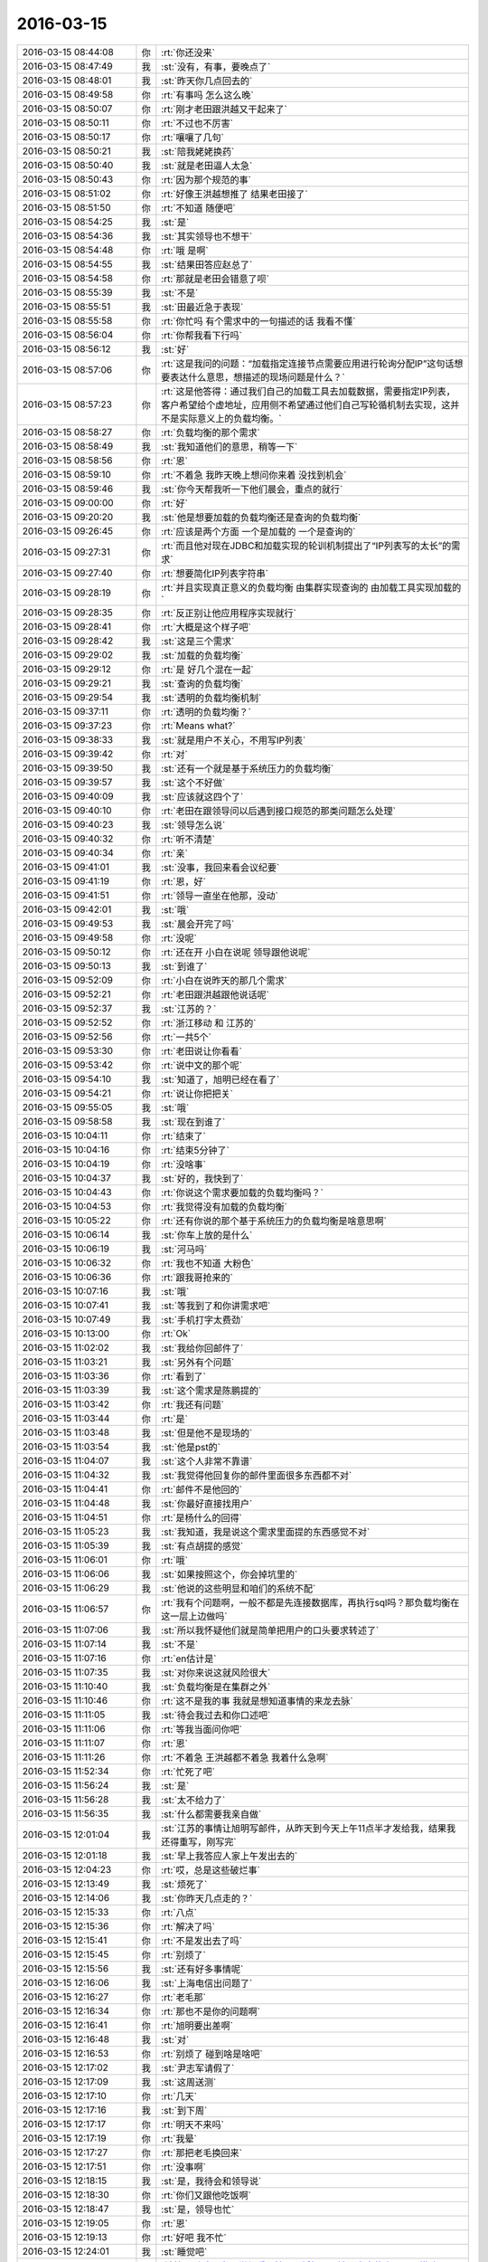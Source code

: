 2016-03-15
-------------

.. list-table::
   :widths: 25, 1, 60

   * - 2016-03-15 08:44:08
     - 你
     - :rt:`你还没来`
   * - 2016-03-15 08:47:49
     - 我
     - :st:`没有，有事，要晚点了`
   * - 2016-03-15 08:48:01
     - 我
     - :st:`昨天你几点回去的`
   * - 2016-03-15 08:49:58
     - 你
     - :rt:`有事吗 怎么这么晚`
   * - 2016-03-15 08:50:07
     - 你
     - :rt:`刚才老田跟洪越又干起来了`
   * - 2016-03-15 08:50:11
     - 你
     - :rt:`不过也不厉害`
   * - 2016-03-15 08:50:17
     - 你
     - :rt:`嚷嚷了几句`
   * - 2016-03-15 08:50:21
     - 我
     - :st:`陪我姥姥换药`
   * - 2016-03-15 08:50:40
     - 我
     - :st:`就是老田逼人太急`
   * - 2016-03-15 08:50:43
     - 你
     - :rt:`因为那个规范的事`
   * - 2016-03-15 08:51:02
     - 你
     - :rt:`好像王洪越想推了 结果老田接了`
   * - 2016-03-15 08:51:50
     - 你
     - :rt:`不知道 随便吧`
   * - 2016-03-15 08:54:25
     - 我
     - :st:`是`
   * - 2016-03-15 08:54:36
     - 我
     - :st:`其实领导也不想干`
   * - 2016-03-15 08:54:48
     - 你
     - :rt:`哦 是啊`
   * - 2016-03-15 08:54:55
     - 我
     - :st:`结果田答应赵总了`
   * - 2016-03-15 08:54:58
     - 你
     - :rt:`那就是老田会错意了呗`
   * - 2016-03-15 08:55:39
     - 我
     - :st:`不是`
   * - 2016-03-15 08:55:51
     - 我
     - :st:`田最近急于表现`
   * - 2016-03-15 08:55:58
     - 你
     - :rt:`你忙吗 有个需求中的一句描述的话 我看不懂`
   * - 2016-03-15 08:56:04
     - 你
     - :rt:`你帮我看下行吗`
   * - 2016-03-15 08:56:12
     - 我
     - :st:`好`
   * - 2016-03-15 08:57:06
     - 你
     - :rt:`这是我问的问题：“加载指定连接节点需要应用进行轮询分配IP”这句话想要表达什么意思，想描述的现场问题是什么？`
   * - 2016-03-15 08:57:23
     - 你
     - :rt:`这是他答得：通过我们自己的加载工具去加载数据，需要指定IP列表，客户希望给个虚地址，应用侧不希望通过他们自己写轮循机制去实现，这并不是实际意义上的负载均衡。`
   * - 2016-03-15 08:58:27
     - 你
     - :rt:`负载均衡的那个需求`
   * - 2016-03-15 08:58:49
     - 我
     - :st:`我知道他们的意思，稍等一下`
   * - 2016-03-15 08:58:56
     - 你
     - :rt:`恩`
   * - 2016-03-15 08:59:10
     - 你
     - :rt:`不着急 我昨天晚上想问你来着 没找到机会`
   * - 2016-03-15 08:59:46
     - 我
     - :st:`你今天帮我听一下他们晨会，重点的就行`
   * - 2016-03-15 09:00:00
     - 你
     - :rt:`好`
   * - 2016-03-15 09:20:20
     - 我
     - :st:`他是想要加载的负载均衡还是查询的负载均衡`
   * - 2016-03-15 09:26:45
     - 你
     - :rt:`应该是两个方面 一个是加载的 一个是查询的`
   * - 2016-03-15 09:27:31
     - 你
     - :rt:`而且他对现在JDBC和加载实现的轮训机制提出了“IP列表写的太长”的需求`
   * - 2016-03-15 09:27:40
     - 你
     - :rt:`想要简化IP列表字符串`
   * - 2016-03-15 09:28:19
     - 你
     - :rt:`并且实现真正意义的负载均衡 由集群实现查询的 由加载工具实现加载的`
   * - 2016-03-15 09:28:35
     - 你
     - :rt:`反正别让他应用程序实现就行`
   * - 2016-03-15 09:28:41
     - 你
     - :rt:`大概是这个样子吧`
   * - 2016-03-15 09:28:42
     - 我
     - :st:`这是三个需求`
   * - 2016-03-15 09:29:02
     - 我
     - :st:`加载的负载均衡`
   * - 2016-03-15 09:29:12
     - 你
     - :rt:`是 好几个混在一起`
   * - 2016-03-15 09:29:21
     - 我
     - :st:`查询的负载均衡`
   * - 2016-03-15 09:29:54
     - 我
     - :st:`透明的负载均衡机制`
   * - 2016-03-15 09:37:11
     - 你
     - :rt:`透明的负载均衡？`
   * - 2016-03-15 09:37:23
     - 你
     - :rt:`Means what?`
   * - 2016-03-15 09:38:33
     - 我
     - :st:`就是用户不关心，不用写IP列表`
   * - 2016-03-15 09:39:42
     - 你
     - :rt:`对`
   * - 2016-03-15 09:39:50
     - 我
     - :st:`还有一个就是基于系统压力的负载均衡`
   * - 2016-03-15 09:39:57
     - 我
     - :st:`这个不好做`
   * - 2016-03-15 09:40:09
     - 我
     - :st:`应该就这四个了`
   * - 2016-03-15 09:40:10
     - 你
     - :rt:`老田在跟领导问以后遇到接口规范的那类问题怎么处理`
   * - 2016-03-15 09:40:23
     - 我
     - :st:`领导怎么说`
   * - 2016-03-15 09:40:32
     - 你
     - :rt:`听不清楚`
   * - 2016-03-15 09:40:34
     - 你
     - :rt:`亲`
   * - 2016-03-15 09:41:01
     - 我
     - :st:`没事，我回来看会议纪要`
   * - 2016-03-15 09:41:19
     - 你
     - :rt:`恩，好`
   * - 2016-03-15 09:41:51
     - 你
     - :rt:`领导一直坐在他那，没动`
   * - 2016-03-15 09:42:01
     - 我
     - :st:`哦`
   * - 2016-03-15 09:49:53
     - 我
     - :st:`晨会开完了吗`
   * - 2016-03-15 09:49:58
     - 你
     - :rt:`没呢`
   * - 2016-03-15 09:50:12
     - 你
     - :rt:`还在开 小白在说呢 领导跟他说呢`
   * - 2016-03-15 09:50:13
     - 我
     - :st:`到谁了`
   * - 2016-03-15 09:52:09
     - 你
     - :rt:`小白在说昨天的那几个需求`
   * - 2016-03-15 09:52:21
     - 你
     - :rt:`老田跟洪越跟他说话呢`
   * - 2016-03-15 09:52:37
     - 我
     - :st:`江苏的？`
   * - 2016-03-15 09:52:52
     - 你
     - :rt:`浙江移动 和 江苏的`
   * - 2016-03-15 09:52:56
     - 你
     - :rt:`一共5个`
   * - 2016-03-15 09:53:30
     - 你
     - :rt:`老田说让你看看`
   * - 2016-03-15 09:53:42
     - 你
     - :rt:`说中文的那个呢`
   * - 2016-03-15 09:54:10
     - 我
     - :st:`知道了，旭明已经在看了`
   * - 2016-03-15 09:54:21
     - 你
     - :rt:`说让你把把关`
   * - 2016-03-15 09:55:05
     - 我
     - :st:`哦`
   * - 2016-03-15 09:58:58
     - 我
     - :st:`现在到谁了`
   * - 2016-03-15 10:04:11
     - 你
     - :rt:`结束了`
   * - 2016-03-15 10:04:16
     - 你
     - :rt:`结束5分钟了`
   * - 2016-03-15 10:04:19
     - 你
     - :rt:`没啥事`
   * - 2016-03-15 10:04:37
     - 我
     - :st:`好的，我快到了`
   * - 2016-03-15 10:04:43
     - 你
     - :rt:`你说这个需求要加载的负载均衡吗？`
   * - 2016-03-15 10:04:53
     - 你
     - :rt:`我觉得没有加载的负载均衡`
   * - 2016-03-15 10:05:22
     - 你
     - :rt:`还有你说的那个基于系统压力的负载均衡是啥意思啊`
   * - 2016-03-15 10:06:14
     - 我
     - :st:`你车上放的是什么`
   * - 2016-03-15 10:06:19
     - 我
     - :st:`河马吗`
   * - 2016-03-15 10:06:32
     - 你
     - :rt:`我也不知道 大粉色`
   * - 2016-03-15 10:06:36
     - 你
     - :rt:`跟我哥抢来的`
   * - 2016-03-15 10:07:16
     - 我
     - :st:`哦`
   * - 2016-03-15 10:07:41
     - 我
     - :st:`等我到了和你讲需求吧`
   * - 2016-03-15 10:07:49
     - 我
     - :st:`手机打字太费劲`
   * - 2016-03-15 10:13:00
     - 你
     - :rt:`Ok`
   * - 2016-03-15 11:02:02
     - 我
     - :st:`我给你回邮件了`
   * - 2016-03-15 11:03:21
     - 我
     - :st:`另外有个问题`
   * - 2016-03-15 11:03:36
     - 你
     - :rt:`看到了`
   * - 2016-03-15 11:03:39
     - 我
     - :st:`这个需求是陈鹏提的`
   * - 2016-03-15 11:03:42
     - 你
     - :rt:`我还有问题`
   * - 2016-03-15 11:03:44
     - 你
     - :rt:`是`
   * - 2016-03-15 11:03:48
     - 我
     - :st:`但是他不是现场的`
   * - 2016-03-15 11:03:54
     - 我
     - :st:`他是pst的`
   * - 2016-03-15 11:04:07
     - 我
     - :st:`这个人非常不靠谱`
   * - 2016-03-15 11:04:32
     - 我
     - :st:`我觉得他回复你的邮件里面很多东西都不对`
   * - 2016-03-15 11:04:41
     - 你
     - :rt:`邮件不是他回的`
   * - 2016-03-15 11:04:48
     - 我
     - :st:`你最好直接找用户`
   * - 2016-03-15 11:04:51
     - 你
     - :rt:`是杨什么的回得`
   * - 2016-03-15 11:05:23
     - 我
     - :st:`我知道，我是说这个需求里面提的东西感觉不对`
   * - 2016-03-15 11:05:39
     - 我
     - :st:`有点胡提的感觉`
   * - 2016-03-15 11:06:01
     - 你
     - :rt:`哦`
   * - 2016-03-15 11:06:06
     - 我
     - :st:`如果按照这个，你会掉坑里的`
   * - 2016-03-15 11:06:29
     - 我
     - :st:`他说的这些明显和咱们的系统不配`
   * - 2016-03-15 11:06:57
     - 你
     - :rt:`我有个问题啊，一般不都是先连接数据库，再执行sql吗？那负载均衡在这一层上边做吗`
   * - 2016-03-15 11:07:06
     - 我
     - :st:`所以我怀疑他们就是简单把用户的口头要求转述了`
   * - 2016-03-15 11:07:14
     - 我
     - :st:`不是`
   * - 2016-03-15 11:07:16
     - 你
     - :rt:`en估计是`
   * - 2016-03-15 11:07:35
     - 我
     - :st:`对你来说这就风险很大`
   * - 2016-03-15 11:10:40
     - 我
     - :st:`负载均衡是在集群之外`
   * - 2016-03-15 11:10:46
     - 你
     - :rt:`这不是我的事 我就是想知道事情的来龙去脉`
   * - 2016-03-15 11:11:05
     - 我
     - :st:`待会我过去和你口述吧`
   * - 2016-03-15 11:11:06
     - 你
     - :rt:`等我当面问你吧`
   * - 2016-03-15 11:11:07
     - 你
     - :rt:`恩`
   * - 2016-03-15 11:11:26
     - 你
     - :rt:`不着急 王洪越都不着急 我着什么急啊`
   * - 2016-03-15 11:52:34
     - 你
     - :rt:`忙死了吧`
   * - 2016-03-15 11:56:24
     - 我
     - :st:`是`
   * - 2016-03-15 11:56:28
     - 我
     - :st:`太不给力了`
   * - 2016-03-15 11:56:35
     - 我
     - :st:`什么都需要我亲自做`
   * - 2016-03-15 12:01:04
     - 我
     - :st:`江苏的事情让旭明写邮件，从昨天到今天上午11点半才发给我，结果我还得重写，刚写完`
   * - 2016-03-15 12:01:18
     - 我
     - :st:`早上我答应人家上午发出去的`
   * - 2016-03-15 12:04:23
     - 你
     - :rt:`哎，总是这些破烂事`
   * - 2016-03-15 12:13:49
     - 我
     - :st:`烦死了`
   * - 2016-03-15 12:14:06
     - 我
     - :st:`你昨天几点走的？`
   * - 2016-03-15 12:15:33
     - 你
     - :rt:`八点`
   * - 2016-03-15 12:15:36
     - 你
     - :rt:`解决了吗`
   * - 2016-03-15 12:15:41
     - 你
     - :rt:`不是发出去了吗`
   * - 2016-03-15 12:15:45
     - 你
     - :rt:`别烦了`
   * - 2016-03-15 12:15:56
     - 我
     - :st:`还有好多事情呢`
   * - 2016-03-15 12:16:06
     - 我
     - :st:`上海电信出问题了`
   * - 2016-03-15 12:16:27
     - 你
     - :rt:`老毛那`
   * - 2016-03-15 12:16:34
     - 你
     - :rt:`那也不是你的问题啊`
   * - 2016-03-15 12:16:41
     - 你
     - :rt:`旭明要出差啊`
   * - 2016-03-15 12:16:48
     - 我
     - :st:`对`
   * - 2016-03-15 12:16:53
     - 你
     - :rt:`别烦了 碰到啥是啥吧`
   * - 2016-03-15 12:17:02
     - 我
     - :st:`尹志军请假了`
   * - 2016-03-15 12:17:09
     - 我
     - :st:`这周送测`
   * - 2016-03-15 12:17:10
     - 你
     - :rt:`几天`
   * - 2016-03-15 12:17:16
     - 我
     - :st:`到下周`
   * - 2016-03-15 12:17:17
     - 你
     - :rt:`明天不来吗`
   * - 2016-03-15 12:17:19
     - 你
     - :rt:`我晕`
   * - 2016-03-15 12:17:27
     - 你
     - :rt:`那把老毛换回来`
   * - 2016-03-15 12:17:51
     - 你
     - :rt:`没事啊`
   * - 2016-03-15 12:18:15
     - 我
     - :st:`是，我待会和领导说`
   * - 2016-03-15 12:18:30
     - 你
     - :rt:`你们又跟他吃饭啊`
   * - 2016-03-15 12:18:47
     - 我
     - :st:`是，领导也忙`
   * - 2016-03-15 12:19:05
     - 你
     - :rt:`恩`
   * - 2016-03-15 12:19:13
     - 你
     - :rt:`好吧 我不忙`
   * - 2016-03-15 12:24:01
     - 我
     - :st:`睡觉吧`
   * - 2016-03-15 13:02:27
     - 我
     - [链接] `#晚安# 有人觉得爱是性，是婚姻，是清晨六点的吻，是一堆孩子，也许真是这样的，但你知道我怎么想吗？我觉得爱是想触碰又收回手。by塞林格 <http://m.weibo.cn/1841881793/DmgdhvXZp/weixin?wm=3333_2001&from=1040193010&sourcetype=weixin&isappinstalled=1>`_
   * - 2016-03-15 13:29:54
     - 我
     - :st:`睡醒了？`
   * - 2016-03-15 13:30:03
     - 你
     - :rt:`恩`
   * - 2016-03-15 13:30:24
     - 我
     - :st:`今天有事吗？`
   * - 2016-03-15 13:31:02
     - 你
     - :rt:`现在没啥事`
   * - 2016-03-15 13:31:07
     - 你
     - :rt:`反正没给我安排`
   * - 2016-03-15 13:31:46
     - 我
     - :st:`负载均衡的需求呢`
   * - 2016-03-15 13:33:01
     - 你
     - :rt:`他没安排给我`
   * - 2016-03-15 13:36:18
     - 我
     - :st:`你去哪了`
   * - 2016-03-15 14:12:11
     - 我
     - :st:`非常棒`
   * - 2016-03-15 14:19:46
     - 你
     - :rt:`你这么赤裸裸的夸我 我咋这舒坦呢`
   * - 2016-03-15 14:20:34
     - 我
     - :st:`哈哈`
   * - 2016-03-15 14:46:49
     - 我
     - :st:`你今天晚上几点走？`
   * - 2016-03-15 14:47:21
     - 我
     - :st:`我想坐你的车，他们今天冲着9点去了，我想早走`
   * - 2016-03-15 14:47:23
     - 你
     - :rt:`不知道呢`
   * - 2016-03-15 14:47:29
     - 你
     - :rt:`好`
   * - 2016-03-15 14:47:35
     - 你
     - :rt:`你说几点就几点`
   * - 2016-03-15 14:47:41
     - 我
     - :st:`好的`
   * - 2016-03-15 15:28:55
     - 我
     - :st:`我没事了`
   * - 2016-03-15 15:35:37
     - 你
     - :rt:`我们把负载均衡做成可选功能行吗？`
   * - 2016-03-15 15:35:44
     - 你
     - :rt:`根据现场使用场景`
   * - 2016-03-15 15:35:58
     - 你
     - :rt:`并发大 复杂	SQL时启动`
   * - 2016-03-15 15:36:14
     - 我
     - :st:`不行`
   * - 2016-03-15 15:36:16
     - 你
     - :rt:`不出现资源瓶颈时 不启动`
   * - 2016-03-15 15:36:17
     - 你
     - :rt:`啊`
   * - 2016-03-15 15:37:31
     - 我
     - :st:`是因为咱们的集群现在还没有资源评估`
   * - 2016-03-15 15:37:45
     - 你
     - :rt:`我的意识是如果做得话`
   * - 2016-03-15 15:38:07
     - 我
     - :st:`我知道`
   * - 2016-03-15 15:38:31
     - 你
     - :rt:`这个评估对性能应该有影响吧`
   * - 2016-03-15 15:38:47
     - 我
     - :st:`首先需要加资源评估，这个难度大`
   * - 2016-03-15 15:38:55
     - 我
     - :st:`不好说`
   * - 2016-03-15 15:39:05
     - 我
     - :st:`现在还没有方案`
   * - 2016-03-15 15:42:22
     - 你
     - :rt:`把gclusterd占用的资源拿出来就行呗`
   * - 2016-03-15 15:42:31
     - 你
     - :rt:`应该不会特别准确`
   * - 2016-03-15 15:42:44
     - 你
     - :rt:`管他的 我先写文档 发给王洪越 气死他`
   * - 2016-03-15 15:42:57
     - 我
     - :st:`你先写吧`
   * - 2016-03-15 15:43:10
     - 我
     - :st:`你写完了我先看看`
   * - 2016-03-15 15:43:16
     - 我
     - :st:`这个坑很大`
   * - 2016-03-15 15:43:20
     - 你
     - :rt:`恩 好`
   * - 2016-03-15 15:50:34
     - 你
     - :rt:`先发给你看下 你知道就行 先别说意见`
   * - 2016-03-15 15:50:46
     - 我
     - :st:`好的`
   * - 2016-03-15 15:52:42
     - 你
     - :rt:`我不能老是靠你，犯错就犯错，我得自己淌出条路来，大不了就是他说我呗，他也不一定看出啥来`
   * - 2016-03-15 15:52:46
     - 你
     - :rt:`你先看看吧`
   * - 2016-03-15 15:54:22
     - 你
     - :rt:`他也没说让我干，就是把需求单的外网邮件发给我了，中午1点的时候，也不布置任务，我也不知道啥意思`
   * - 2016-03-15 15:54:39
     - 我
     - :st:`哦`
   * - 2016-03-15 15:55:18
     - 我
     - :st:`你要是不想干你就别理他，你要是想干你就先干`
   * - 2016-03-15 15:56:28
     - 你
     - :rt:`恩，我知道，我想干，反正也没事`
   * - 2016-03-15 15:56:51
     - 我
     - :st:`好`
   * - 2016-03-15 15:59:47
     - 我
     - :st:`http://wenku.baidu.com/view/a1f0023367ec102de2bd89b7.html`
   * - 2016-03-15 16:01:11
     - 你
     - :rt:`诶呀 妈呀`
   * - 2016-03-15 16:01:13
     - 你
     - :rt:`这么难`
   * - 2016-03-15 16:01:25
     - 我
     - :st:`负载均衡的资料，你看看就行了`
   * - 2016-03-15 16:01:38
     - 我
     - :st:`这里面东西很多`
   * - 2016-03-15 16:01:50
     - 我
     - :st:`真正做好了不是一点点`
   * - 2016-03-15 16:02:53
     - 你
     - :rt:`恩 好多`
   * - 2016-03-15 16:03:06
     - 我
     - :st:`你怎么写了两个`
   * - 2016-03-15 16:04:43
     - 你
     - :rt:`最终是一个 那要是做不了负载均衡 至少可以做做虚拟地址的`
   * - 2016-03-15 16:04:47
     - 你
     - :rt:`我这么想的`
   * - 2016-03-15 16:05:39
     - 我
     - :st:`知道了`
   * - 2016-03-15 16:12:05
     - 你
     - :rt:`梭子鱼负载均衡机通过为多台服务器进行流量均衡、网络入侵防护等流量优化和安全扫描机制，实现应用的高可用性和安全性，并通过完善的服务器健康检查机制，为应用提供冗余。梭子鱼使用软、硬件一体化设计，避免了根据服务器台数和端口数的收费方式，为用户提供性价比极高的应用安全负载均衡。`
   * - 2016-03-15 16:13:00
     - 我
     - :st:`哈哈，咱们是不会用这些东西的`
   * - 2016-03-15 16:13:20
     - 你
     - :rt:`哦 好吧 我说直接买个得了 多好办 哈哈`
   * - 2016-03-15 16:13:41
     - 我
     - :st:`这个不满足咱们的需求`
   * - 2016-03-15 16:13:53
     - 我
     - :st:`其实我给你看的也不能满足用户的需求`
   * - 2016-03-15 16:14:19
     - 我
     - :st:`你知道不能满足哪个需求吗？`
   * - 2016-03-15 16:14:28
     - 你
     - :rt:`不知道`
   * - 2016-03-15 16:14:40
     - 我
     - :st:`仔细想想`
   * - 2016-03-15 16:14:44
     - 我
     - :st:`你应该知道的`
   * - 2016-03-15 16:14:45
     - 你
     - :rt:`但是对于用户来说 实现不实现 咱们都得真诚点`
   * - 2016-03-15 16:14:48
     - 你
     - :rt:`等会`
   * - 2016-03-15 16:14:52
     - 你
     - :rt:`我没想呢`
   * - 2016-03-15 16:14:55
     - 你
     - :rt:`我看看`
   * - 2016-03-15 16:17:15
     - 你
     - :rt:`心理需求？`
   * - 2016-03-15 16:17:26
     - 你
     - :rt:`哈哈 我蒙的 不知道你这个问题从何提起`
   * - 2016-03-15 16:17:31
     - 我
     - :st:`不对`
   * - 2016-03-15 16:17:45
     - 你
     - :rt:`不知道`
   * - 2016-03-15 16:18:09
     - 我
     - :st:`好好想想`
   * - 2016-03-15 16:18:21
     - 你
     - :rt:`你提示我下嘛`
   * - 2016-03-15 16:18:28
     - 你
     - :rt:`我想不起来啊`
   * - 2016-03-15 16:18:33
     - 我
     - :st:`把用户的需求好好看看`
   * - 2016-03-15 16:18:51
     - 我
     - :st:`找名词，找限定词`
   * - 2016-03-15 16:19:33
     - 你
     - :rt:`需求单里的？`
   * - 2016-03-15 16:19:49
     - 我
     - :st:`包括你问出来的`
   * - 2016-03-15 16:22:55
     - 你
     - :rt:`名词最多的就是负载均衡了`
   * - 2016-03-15 16:23:15
     - 我
     - :st:`是，还有`
   * - 2016-03-15 16:24:09
     - 你
     - :rt:`并发负载大的时候，就有可能把节点跑死`
   * - 2016-03-15 16:24:20
     - 你
     - :rt:`并发？`
   * - 2016-03-15 16:24:29
     - 我
     - :st:`不是`
   * - 2016-03-15 16:25:22
     - 你
     - :rt:`我不知道 你告诉我吧`
   * - 2016-03-15 16:25:44
     - 我
     - :st:`按什么进行均衡`
   * - 2016-03-15 16:29:09
     - 你
     - :rt:`集群自己均衡？`
   * - 2016-03-15 16:29:20
     - 你
     - :rt:`实际的负载量`
   * - 2016-03-15 16:29:27
     - 我
     - :st:`对`
   * - 2016-03-15 16:29:36
     - 你
     - :rt:`这个做不到?`
   * - 2016-03-15 16:30:12
     - 我
     - :st:`你看看哪个里面说到可以按照负载进行均衡`
   * - 2016-03-15 16:33:22
     - 你
     - :rt:`你指的是MYSQL中的那些算法吗`
   * - 2016-03-15 16:33:33
     - 我
     - :st:`不是`
   * - 2016-03-15 16:33:59
     - 我
     - :st:`我是说用户要求按照节点负载进行均衡`
   * - 2016-03-15 16:34:25
     - 我
     - :st:`那么首先就得知道节点负载`
   * - 2016-03-15 16:35:41
     - 你
     - :rt:`是啊`
   * - 2016-03-15 16:35:58
     - 你
     - :rt:`我不知道你想表达什么`
   * - 2016-03-15 16:36:03
     - 你
     - .. image:: images/95A4B1D1BDC5C7E6D05E88A00401B6BB.gif
          :width: 100px
   * - 2016-03-15 16:36:14
     - 我
     - :st:`你说说怎么知道节点负载`
   * - 2016-03-15 16:37:58
     - 你
     - :rt:`Cpu，内存的占用率`
   * - 2016-03-15 16:40:18
     - 你
     - :rt:`搜到你的热点了`
   * - 2016-03-15 16:40:31
     - 我
     - :st:`是，我刚才用了`
   * - 2016-03-15 16:41:13
     - 你
     - :rt:`哈哈`
   * - 2016-03-15 16:43:28
     - 我
     - :st:`你对数据库的了解太少了`
   * - 2016-03-15 16:44:33
     - 我
     - :st:`碰上这种问题你的缺陷就暴露了`
   * - 2016-03-15 16:44:59
     - 你
     - :rt:`是`
   * - 2016-03-15 16:45:33
     - 我
     - :st:`洪越比你强的就是这些了`
   * - 2016-03-15 16:45:54
     - 你
     - :rt:`恩`
   * - 2016-03-15 16:45:55
     - 你
     - :rt:`是`
   * - 2016-03-15 16:45:58
     - 我
     - :st:`他可以和用户直接沟通技术`
   * - 2016-03-15 16:46:11
     - 你
     - :rt:`恩`
   * - 2016-03-15 16:46:50
     - 我
     - :st:`我昨天写的你看了吗`
   * - 2016-03-15 16:46:59
     - 你
     - :rt:`这个需求怎么弄`
   * - 2016-03-15 16:47:14
     - 我
     - :st:`弄什么`
   * - 2016-03-15 16:47:29
     - 你
     - :rt:`我写的那个`
   * - 2016-03-15 16:47:36
     - 你
     - :rt:`你写的我看了`
   * - 2016-03-15 16:47:59
     - 你
     - :rt:`你都跟我说过很多遍了，我大致能理解，但做不到`
   * - 2016-03-15 16:48:32
     - 我
     - :st:`我也觉得奇怪，你为啥做不到`
   * - 2016-03-15 16:48:44
     - 你
     - :rt:`哈哈`
   * - 2016-03-15 16:48:52
     - 我
     - :st:`我觉得你可以做到`
   * - 2016-03-15 16:48:53
     - 你
     - :rt:`你也奇怪吗？`
   * - 2016-03-15 16:48:59
     - 我
     - :st:`对呀`
   * - 2016-03-15 16:49:17
     - 我
     - :st:`好奇你做不到的原因`
   * - 2016-03-15 16:49:26
     - 你
     - :rt:`是`
   * - 2016-03-15 16:49:35
     - 你
     - :rt:`先说，我做不到什么`
   * - 2016-03-15 16:49:48
     - 你
     - :rt:`我能把我写的发给王洪越吗？`
   * - 2016-03-15 16:49:53
     - 你
     - :rt:`我得写日报`
   * - 2016-03-15 16:50:03
     - 你
     - :rt:`剩下的他去处理呗`
   * - 2016-03-15 16:50:07
     - 你
     - :rt:`你说呢`
   * - 2016-03-15 16:50:11
     - 我
     - :st:`不行，里面还有错误`
   * - 2016-03-15 16:50:42
     - 我
     - :st:`日报你可以写完成50%`
   * - 2016-03-15 16:50:46
     - 你
     - :rt:`那我先问问他让不让我做，我得写日报`
   * - 2016-03-15 16:50:57
     - 我
     - :st:`不用问`
   * - 2016-03-15 16:51:06
     - 我
     - :st:`我经常这样写`
   * - 2016-03-15 16:51:21
     - 你
     - :rt:`等写出来再说嘛？`
   * - 2016-03-15 16:51:27
     - 我
     - :st:`周报我就这么写`
   * - 2016-03-15 16:51:30
     - 你
     - :rt:`可是他没布置给我`
   * - 2016-03-15 16:52:05
     - 我
     - :st:`你可以认为他说了`
   * - 2016-03-15 16:52:10
     - 你
     - :rt:`好吧`
   * - 2016-03-15 17:00:46
     - 我
     - :st:`他们说什么呢`
   * - 2016-03-15 17:00:59
     - 你
     - :rt:`没说什么`
   * - 2016-03-15 17:01:15
     - 你
     - :rt:`就说没闲着，`
   * - 2016-03-15 17:01:27
     - 你
     - :rt:`然后想你说的呢`
   * - 2016-03-15 17:01:45
     - 我
     - :st:`瞎干活`
   * - 2016-03-15 17:02:01
     - 你
     - :rt:`到自己的时候都不淡定了`
   * - 2016-03-15 17:02:08
     - 你
     - :rt:`你看你，别生气了`
   * - 2016-03-15 17:02:32
     - 我
     - :st:`是`
   * - 2016-03-15 17:02:34
     - 你
     - :rt:`他们爱怎么干怎么干吧，`
   * - 2016-03-15 17:03:14
     - 你
     - :rt:`我得找王洪越去了`
   * - 2016-03-15 17:03:16
     - 你
     - :rt:`受不乐了`
   * - 2016-03-15 17:23:11
     - 我
     - :st:`他说什么了`
   * - 2016-03-15 17:24:06
     - 你
     - :rt:`他说 现场有有的节点资源吃满 有的节点闲的情况 这不是驱动开发的理由 问问这种情况是否影响了业务 业务场景是什么`
   * - 2016-03-15 17:25:37
     - 我
     - :st:`好的`
   * - 2016-03-15 17:56:32
     - 你
     - :rt:`我发现我这磨人的功力有增无减啊`
   * - 2016-03-15 17:56:34
     - 你
     - :rt:`哈哈`
   * - 2016-03-15 17:56:46
     - 我
     - :st:`怎么了`
   * - 2016-03-15 17:57:21
     - 你
     - :rt:`没事`
   * - 2016-03-15 17:58:14
     - 我
     - :st:`哦，你都不想和我分享呀`
   * - 2016-03-15 17:59:57
     - 你
     - :rt:`没有，挺难为情的`
   * - 2016-03-15 18:00:06
     - 你
     - :rt:`你今天一下午又赔给我了`
   * - 2016-03-15 18:00:35
     - 我
     - :st:`没有，反倒是你陪着我`
   * - 2016-03-15 18:00:46
     - 你
     - :rt:`真的假的`
   * - 2016-03-15 18:00:47
     - 我
     - :st:`要不我得急死`
   * - 2016-03-15 18:00:54
     - 你
     - :rt:`晚上跟我一起走啊`
   * - 2016-03-15 18:00:56
     - 你
     - :rt:`说好了`
   * - 2016-03-15 18:00:58
     - 我
     - :st:`是`
   * - 2016-03-15 18:01:21
     - 我
     - :st:`从现在开始送测我不管了`
   * - 2016-03-15 18:01:41
     - 我
     - :st:`哈哈`
   * - 2016-03-15 18:01:57
     - 我
     - :st:`你知道刚才领导说什么吗`
   * - 2016-03-15 18:02:01
     - 你
     - :rt:`为啥你不管了`
   * - 2016-03-15 18:02:04
     - 你
     - :rt:`说啥了`
   * - 2016-03-15 18:02:08
     - 你
     - :rt:`快跟我说说`
   * - 2016-03-15 18:02:24
     - 我
     - :st:`“从现在开始不管这事了”`
   * - 2016-03-15 18:02:34
     - 你
     - :rt:`哈哈，那谁管`
   * - 2016-03-15 18:02:42
     - 我
     - :st:`不知道`
   * - 2016-03-15 18:03:04
     - 我
     - :st:`今天领导也气死了`
   * - 2016-03-15 18:03:46
     - 我
     - :st:`好像有人借尹总压他`
   * - 2016-03-15 18:08:22
     - 你
     - :rt:`哪个层次的人都有这样的问题`
   * - 2016-03-15 18:09:23
     - 我
     - :st:`是，这也是我不想上去的主要原因`
   * - 2016-03-15 18:09:57
     - 我
     - :st:`在我这个层次，这些问题我还能搞定`
   * - 2016-03-15 18:10:09
     - 你
     - :rt:`哈哈`
   * - 2016-03-15 18:10:16
     - 你
     - :rt:`也就你那么想`
   * - 2016-03-15 18:10:48
     - 你
     - :rt:`我加杨海平微信了`
   * - 2016-03-15 18:11:06
     - 我
     - :st:`人贵自知，知足常乐`
   * - 2016-03-15 18:12:49
     - 你
     - :rt:`不自知的太多了`
   * - 2016-03-15 18:12:53
     - 你
     - :rt:`我就不自知`
   * - 2016-03-15 18:12:55
     - 你
     - :rt:`哈哈`
   * - 2016-03-15 18:13:08
     - 我
     - :st:`不一样`
   * - 2016-03-15 18:13:23
     - 你
     - :rt:`我要建立我自己的工作圈`
   * - 2016-03-15 18:13:43
     - 我
     - :st:`是`
   * - 2016-03-15 18:14:48
     - 你
     - :rt:`我没有必要按照王洪越的方法干活，我可以有我自己的方式`
   * - 2016-03-15 18:15:34
     - 你
     - :rt:`我要根据我的个性找到更高效更难掌握的方式`
   * - 2016-03-15 18:15:39
     - 你
     - :rt:`这样就超过他了`
   * - 2016-03-15 18:15:41
     - 你
     - :rt:`哈哈`
   * - 2016-03-15 18:15:55
     - 我
     - :st:`是`
   * - 2016-03-15 18:24:59
     - 我
     - :st:`你走吗`
   * - 2016-03-15 18:25:06
     - 你
     - :rt:`走吧`
   * - 2016-03-15 18:26:22
     - 你
     - :rt:`等会`
   * - 2016-03-15 18:26:26
     - 你
     - :rt:`等我消息`
   * - 2016-03-15 18:26:31
     - 你
     - :rt:`马上`
   * - 2016-03-15 18:28:34
     - 我
     - :st:`你先走，我去车里找你`
   * - 2016-03-15 18:29:19
     - 你
     - :rt:`一起走吧`
   * - 2016-03-15 18:29:21
     - 你
     - :rt:`没啥`
   * - 2016-03-15 18:29:24
     - 你
     - :rt:`你说呢`
   * - 2016-03-15 18:29:34
     - 我
     - :st:`好`
   * - 2016-03-15 18:29:51
     - 你
     - :rt:`我不想钻那个窟窿，你陪我一起绕一下吧`
   * - 2016-03-15 18:29:54
     - 你
     - :rt:`行吗`
   * - 2016-03-15 18:30:20
     - 我
     - :st:`现在还没关门呢`
   * - 2016-03-15 18:30:22
     - 你
     - :rt:`领导还没有呢`
   * - 2016-03-15 18:30:32
     - 你
     - :rt:`不关门就走正门`
   * - 2016-03-15 18:30:36
     - 我
     - :st:`领导今天早不了`
   * - 2016-03-15 18:30:44
     - 你
     - :rt:`你走吗？`
   * - 2016-03-15 18:30:59
     - 我
     - :st:`走`
   * - 2016-03-15 18:31:00
     - 你
     - :rt:`幸好今天没去打球`